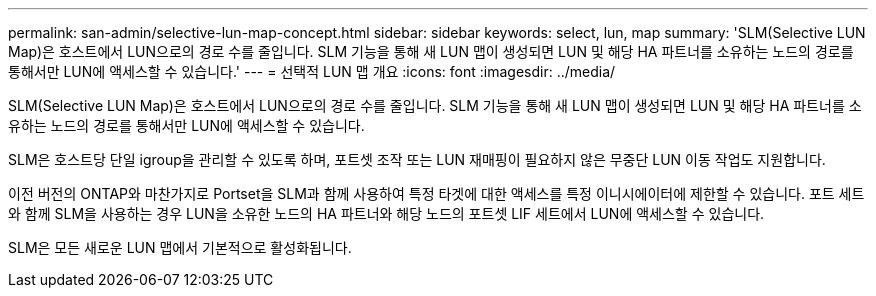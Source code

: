 ---
permalink: san-admin/selective-lun-map-concept.html 
sidebar: sidebar 
keywords: select, lun, map 
summary: 'SLM(Selective LUN Map)은 호스트에서 LUN으로의 경로 수를 줄입니다. SLM 기능을 통해 새 LUN 맵이 생성되면 LUN 및 해당 HA 파트너를 소유하는 노드의 경로를 통해서만 LUN에 액세스할 수 있습니다.' 
---
= 선택적 LUN 맵 개요
:icons: font
:imagesdir: ../media/


[role="lead"]
SLM(Selective LUN Map)은 호스트에서 LUN으로의 경로 수를 줄입니다. SLM 기능을 통해 새 LUN 맵이 생성되면 LUN 및 해당 HA 파트너를 소유하는 노드의 경로를 통해서만 LUN에 액세스할 수 있습니다.

SLM은 호스트당 단일 igroup을 관리할 수 있도록 하며, 포트셋 조작 또는 LUN 재매핑이 필요하지 않은 무중단 LUN 이동 작업도 지원합니다.

이전 버전의 ONTAP와 마찬가지로 Portset을 SLM과 함께 사용하여 특정 타겟에 대한 액세스를 특정 이니시에이터에 제한할 수 있습니다. 포트 세트와 함께 SLM을 사용하는 경우 LUN을 소유한 노드의 HA 파트너와 해당 노드의 포트셋 LIF 세트에서 LUN에 액세스할 수 있습니다.

SLM은 모든 새로운 LUN 맵에서 기본적으로 활성화됩니다.
